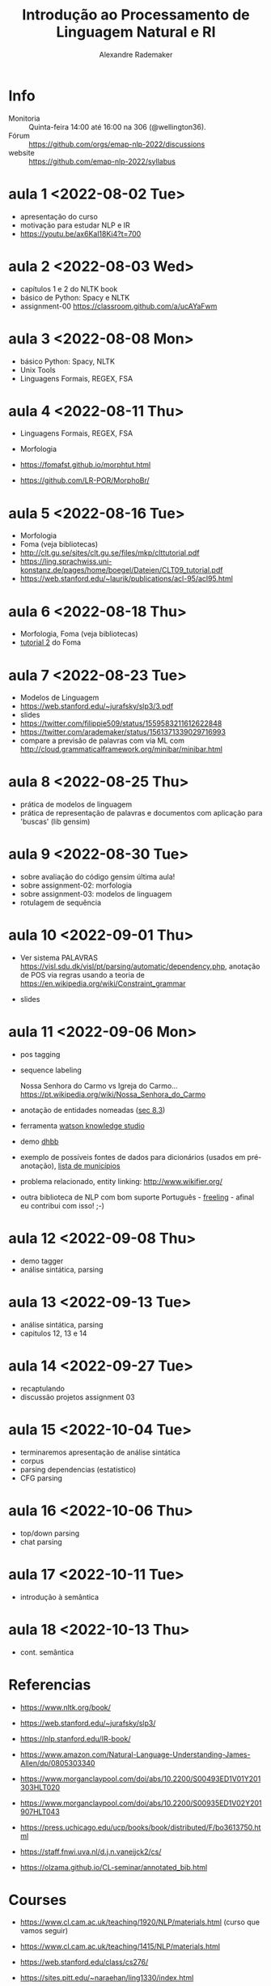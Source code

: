 #+title: Introdução ao Processamento de Linguagem Natural e RI
#+author: Alexandre Rademaker

* Info
  
- Monitoria :: Quinta-feira 14:00 até 16:00 na 306 (@wellington36).
- Fórum :: https://github.com/orgs/emap-nlp-2022/discussions
- website :: https://github.com/emap-nlp-2022/syllabus

* aula 1 <2022-08-02 Tue>

- apresentação do curso
- motivação para estudar NLP e IR
- https://youtu.be/ax6Kal18Ki4?t=700

* aula 2 <2022-08-03 Wed>

- capítulos 1 e 2 do NLTK book
- básico de Python: Spacy e NLTK
- assignment-00 https://classroom.github.com/a/ucAYaFwm

* aula 3 <2022-08-08 Mon>

- básico Python: Spacy, NLTK
- Unix Tools
- Linguagens Formais, REGEX, FSA

* aula 4 <2022-08-11 Thu>

- Linguagens Formais, REGEX, FSA
- Morfologia

- https://fomafst.github.io/morphtut.html
- https://github.com/LR-POR/MorphoBr/

* aula 5 <2022-08-16 Tue>

- Morfologia
- Foma (veja bibliotecas)
- http://clt.gu.se/sites/clt.gu.se/files/mkp/clttutorial.pdf
- https://ling.sprachwiss.uni-konstanz.de/pages/home/boegel/Dateien/CLT09_tutorial.pdf
- https://web.stanford.edu/~laurik/publications/acl-95/acl95.html

* aula 6 <2022-08-18 Thu>

- Morfologia, Foma (veja bibliotecas)
- [[https://fomafst.github.io/morphtut.html][tutorial 2]] do Foma

* aula 7 <2022-08-23 Tue>

- Modelos de Linguagem
- https://web.stanford.edu/~jurafsky/slp3/3.pdf
- slides
- https://twitter.com/filippie509/status/1559583211612622848
- https://twitter.com/arademaker/status/1561371339029716993
- compare a previsão de palavras com via ML com
  http://cloud.grammaticalframework.org/minibar/minibar.html

* aula 8 <2022-08-25 Thu>

- prática de modelos de linguagem
- prática de representação de palavras e documentos com aplicação para 'buscas' (lib gensim)

* aula 9 <2022-08-30 Tue>

- sobre avaliação do código gensim última aula!
- sobre assignment-02: morfologia
- sobre assignment-03: modelos de linguagem
- rotulagem de sequência

* aula 10 <2022-09-01 Thu>

- Ver sistema PALAVRAS
  https://visl.sdu.dk/visl/pt/parsing/automatic/dependency.php,
  anotação de POS via regras usando a teoria de
  https://en.wikipedia.org/wiki/Constraint_grammar

- slides

* aula 11 <2022-09-06 Mon>

- pos tagging
- sequence labeling

  Nossa Senhora do Carmo vs Igreja do
  Carmo... https://pt.wikipedia.org/wiki/Nossa_Senhora_do_Carmo

- anotação de entidades nomeadas ([[https://web.stanford.edu/~jurafsky/slp3/8.pdf][sec 8.3]])
  
- ferramenta [[https://www.ibm.com/br-pt/cloud/watson-knowledge-studio][watson knowledge studio]]
- demo [[http://dhbb.mybluemix.net/dhbb/document?id=2927][dhbb]]
- exemplo de possíveis fontes de dados para dicionários (usados em
  pré-anotação), [[https://pt.wikipedia.org/wiki/Lista_de_munic%C3%ADpios_do_Brasil_por_popula%C3%A7%C3%A3o_(2020)][lista de municípios]]
- problema relacionado, entity linking: http://www.wikifier.org/
- outra biblioteca de NLP com bom suporte Português - [[https://freeling-user-manual.readthedocs.io/en/latest/][freeling]] -
  afinal eu contribui com isso! ;-)

* aula 12 <2022-09-08 Thu>

- demo tagger
- análise sintática, parsing

* aula 13 <2022-09-13 Tue>

- análise sintática, parsing
- capitulos 12, 13 e 14

* aula 14 <2022-09-27 Tue>

- recaptulando
- discussão projetos assignment 03

* aula 15 <2022-10-04 Tue>

- terminaremos apresentação de análise sintática
- corpus
- parsing dependencias (estatistico)
- CFG parsing

* aula 16 <2022-10-06 Thu>

- top/down parsing
- chat parsing

* aula 17 <2022-10-11 Tue>

- introdução à semântica

* aula 18 <2022-10-13 Thu>

- cont. semântica

  
* Referencias

  - https://www.nltk.org/book/
  - https://web.stanford.edu/~jurafsky/slp3/
  - https://nlp.stanford.edu/IR-book/

  - https://www.amazon.com/Natural-Language-Understanding-James-Allen/dp/0805303340
  - https://www.morganclaypool.com/doi/abs/10.2200/S00493ED1V01Y201303HLT020
  - https://www.morganclaypool.com/doi/abs/10.2200/S00935ED1V02Y201907HLT043
  - https://press.uchicago.edu/ucp/books/book/distributed/F/bo3613750.html
  - https://staff.fnwi.uva.nl/d.j.n.vaneijck2/cs/
  - https://olzama.github.io/CL-seminar/annotated_bib.html

* Courses

  - https://www.cl.cam.ac.uk/teaching/1920/NLP/materials.html  (curso que vamos seguir)
  - https://www.cl.cam.ac.uk/teaching/1415/NLP/materials.html
  - https://web.stanford.edu/class/cs276/
    
  - https://sites.pitt.edu/~naraehan/ling1330/index.html
  - https://bond-lab.github.io/Computational-Lexical-Semantics/
  - https://www.youtube.com/c/INF4820
  - https://drive.google.com/drive/folders/1QZ-UDOzynMl_llctFRc94knixKy1mddB
  - https://drive.google.com/drive/folders/1OtF6g3k3i5pLxuvTFNzub6xwd19RzKbJ
  - https://github.com/fccoelho/curso-IRI
      
* Libraries

  - http://www.nltk.org
  - http://spacy.io
  - https://fomafst.github.io
  - https://radimrehurek.com/gensim/

* Data

  - https://github.com/cpdoc/dhbb/
  - http://www.portaldalinguaportuguesa.org
        
    
* Como usar notebooks

Usando o `venv` criei um venv de Python3 e instalei tudo no mesmo
environment. Note que no código abaixo, seu diretório ROOT será o
=nlp-2022= e dentro dele haverá o clone do =syllabus=. Neste mesmo
ROOT, vc poderá clonar os repositórios dos assignments e com isso
compartilhar o mesmo virtual environment para o syllabus e para os
assignments.

#+begin_src bash
  mkdir nlp-2022
  cd nlp-2022
  git clone git@github.com:emap-nlp/syllabus.git
  python3 -m venv venv
  source venv/bin/activate
  pip install pip --upgrade
  pip install -r syllabus/requirements.txt
#+end_src

Carregar com:

: jupyter-lab

Você poderá precisar fazer instalações de pacotes do NLTK, para os
corpora. Pode fazer isso dentro do notebook ou em outro terminal com o
mesmo virtual environment carregado.
